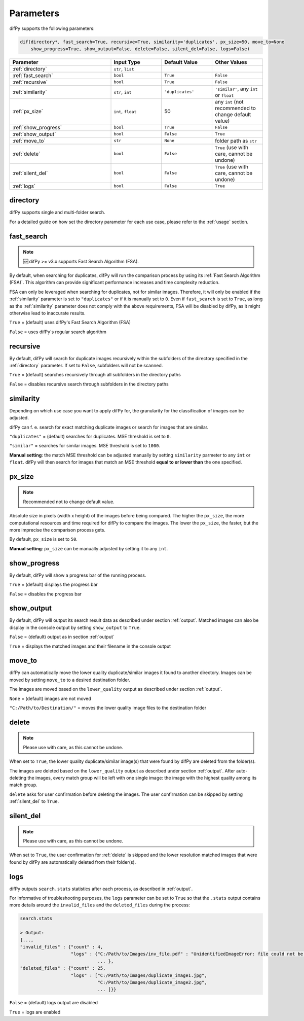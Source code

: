 Parameters
=====

.. _parameters:

difPy supports the following parameters:

.. code-block:: python

   dif(directory*, fast_search=True, recursive=True, similarity='duplicates', px_size=50, move_to=None
       show_progress=True, show_output=False, delete=False, silent_del=False, logs=False)

.. csv-table::
   :header: Parameter,Input Type,Default Value,Other Values
   :widths: 20, 10, 10, 10
   :class: tight-table

   :ref:`directory`,"``str``, ``list``",,
   :ref:`fast_search`,``bool``,``True``,``False``
   :ref:`recursive`,``bool``,``True``,``False``
   :ref:`similarity`,"``str``, ``int``",``'duplicates'``, "``'similar'``, any ``int`` or ``float``"
   :ref:`px_size`,"``int``, ``float``",50,any ``int`` (not recommended to change default value)
   :ref:`show_progress`,``bool``,``True``,``False``
   :ref:`show_output`,``bool``,``False``,``True``
   :ref:`move_to`,``str``,``None``,folder path as ``str``
   :ref:`delete`,``bool``,``False``,"``True`` (use with care, cannot be undone)"
   :ref:`silent_del`,``bool``,``False``,"``True`` (use with care, cannot be undone)"
   :ref:`logs`,``bool``,``False``,``True``

.. _directory:

directory
------------

difPy supports single and multi-folder search.

For a detailed guide on how set the directory parameter for each use case, please refer to the :ref:`usage` section.

.. _fast_search:

fast_search
------------

.. note::

   🆕 difPy >= v3.x supports Fast Search Algorithm (FSA).

By default, when searching for duplicates, difPy will run the comparison process by using its :ref:`Fast Search Algorithm (FSA)`. This algorithm can provide significant performance increases and time complexity reduction. 

FSA can only be leveraged when searching for duplicates, not for similar images. Therefore, it will only be enabled if the :ref:`similarity` parameter is set to ``"duplicates"`` or if it is manually set to ``0``. Even if ``fast_search`` is set to ``True``, as long as the :ref:`similarity` parameter does not comply with the above requirements, FSA will be disabled by difPy, as it might otherwise lead to inaccurate results.

``True`` = (default) uses difPy's Fast Search Algorithm (FSA)

``False`` = uses difPy's regular search algorithm

.. _recursive:

recursive
------------

By default, difPy will search for duplicate images  recursively within the subfolders of the directory specified in the :ref:`directory` parameter. If set to ``False``, subfolders will not be scanned.

``True`` = (default) searches recursively through all subfolders in the directory paths

``False`` = disables recursive search through subfolders in the directory paths

.. _similarity:

similarity
------------

Depending on which use case you want to apply difPy for, the granularity for the classification of images can be adjusted.

difPy can f. e. search for exact matching duplicate images or search for images that are similar.

``"duplicates"`` = (default) searches for duplicates. MSE threshold is set to ``0``.

``"similar"`` = searches for similar images. MSE threshold is set to ``1000``.

**Manual setting**: the match MSE threshold can be adjusted manually by setting ``similarity`` parmeter to any ``int`` or ``float``. difPy will then search for images that match an MSE threshold **equal to or lower than** the one specified.

.. _px_size:

px_size
------------

.. note::

   Recommended not to change default value.

Absolute size in pixels (width x height) of the images before being compared. The higher the ``px_size``, the more computational resources and time required for difPy to compare the images. The lower the ``px_size``, the faster, but the more imprecise the comparison process gets.

By default, ``px_size`` is set to ``50``.

**Manual setting**: ``px_size`` can be manually adjusted by setting it to any ``int``.

.. _show_progress:

show_progress
------------

By default, difPy will show a progress bar of the running process.

``True`` = (default) displays the progress bar

``False`` = disables the progress bar

.. _show_output:

show_output
------------

By default, difPy will output its search result data as described under section :ref:`output`. Matched images can also be display in the console output by setting ``show_output`` to ``True``.

``False`` = (default) output as in section :ref:`output`

``True`` = displays the matched images and their filename in the console output

.. _move_to:

move_to
------------

difPy can automatically move the lower quality duplicate/similar images it found to another directory. Images can be moved by setting ``move_to`` to a desired destination folder.

The images are moved based on the ``lower_quality`` output as described under section :ref:`output`.

``None`` = (default) images are not moved

``"C:/Path/to/Destination/"`` = moves the lower quality image files to the destination folder

.. _delete:

delete
------------

.. note::

   Please use with care, as this cannot be undone.

When set to ``True``, the lower quality duplicate/similar image(s) that were found by difPy are deleted from the folder(s).

The images are deleted based on the ``lower_quality`` output as described under section :ref:`output`. After auto-deleting the images, every match group will be left with one single image: the image with the highest quality among its match group.

``delete`` asks for user confirmation before deleting the images. The user confirmation can be skipped by setting :ref:`silent_del` to ``True``.

.. _silent_del:

silent_del
------------

.. note::

   Please use with care, as this cannot be undone.

When set to ``True``, the user confirmation for :ref:`delete` is skipped and the lower resolution matched images that were found by difPy are automatically deleted from their folder(s).

.. _logs:

logs
------------

difPy outputs ``search.stats`` statistics after each process, as described in :ref:`output`. 

For informative of troubleshooting purposes, the ``logs`` parameter can be set to ``True`` so that the ``.stats`` output contains more details around the ``invalid_files`` and the ``deleted_files`` during the process:

.. code-block:: python

   search.stats

   > Output:
   {...,
   "invalid_files" : {"count" : 4,
                      "logs" : {"C:/Path/to/Images/inv_file.pdf" : "UnidentifiedImageError: file could not be identified as image.",
                                ... },
   "deleted_files" : {"count" : 25,
                      "logs" : ["C:/Path/to/Images/duplicate_image1.jpg", 
                                "C:/Path/to/Images/duplicate_image2.jpg", 
                                ... ]}}


``False`` = (default) logs output are disabled

``True`` = logs are enabled